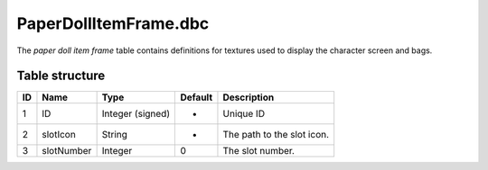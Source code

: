 .. _file-formats-dbc-paperdollitemframe:

======================
PaperDollItemFrame.dbc
======================

The *paper doll item frame* table contains definitions for textures used
to display the character screen and bags.

Table structure
---------------

+------+--------------+--------------------+-----------+------------------------------+
| ID   | Name         | Type               | Default   | Description                  |
+======+==============+====================+===========+==============================+
| 1    | ID           | Integer (signed)   | -         | Unique ID                    |
+------+--------------+--------------------+-----------+------------------------------+
| 2    | slotIcon     | String             | -         | The path to the slot icon.   |
+------+--------------+--------------------+-----------+------------------------------+
| 3    | slotNumber   | Integer            | 0         | The slot number.             |
+------+--------------+--------------------+-----------+------------------------------+
